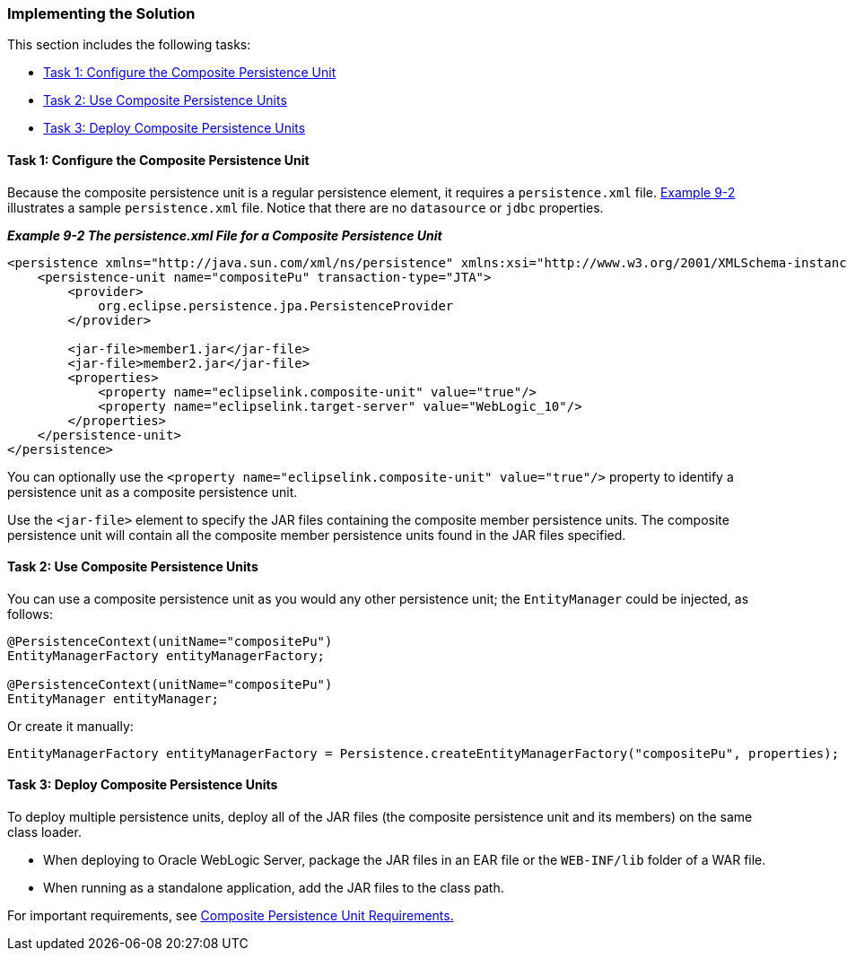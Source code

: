 ///////////////////////////////////////////////////////////////////////////////

    Copyright (c) 2022 Oracle and/or its affiliates. All rights reserved.

    This program and the accompanying materials are made available under the
    terms of the Eclipse Public License v. 2.0, which is available at
    http://www.eclipse.org/legal/epl-2.0.

    This Source Code may also be made available under the following Secondary
    Licenses when the conditions for such availability set forth in the
    Eclipse Public License v. 2.0 are satisfied: GNU General Public License,
    version 2 with the GNU Classpath Exception, which is available at
    https://www.gnu.org/software/classpath/license.html.

    SPDX-License-Identifier: EPL-2.0 OR GPL-2.0 WITH Classpath-exception-2.0

///////////////////////////////////////////////////////////////////////////////
[[USINGMULTIDBS002]]
=== Implementing the Solution

This section includes the following tasks:

* link:#CIHJIFHA[Task 1: Configure the Composite Persistence Unit]
* link:#CIHEIBDH[Task 2: Use Composite Persistence Units]
* link:#CIHFIAJH[Task 3: Deploy Composite Persistence Units]

[[CIHJIFHA]]

==== Task 1: Configure the Composite Persistence Unit

Because the composite persistence unit is a regular persistence element,
it requires a `persistence.xml` file. link:#CIHHAGCG[Example 9-2]
illustrates a sample `persistence.xml` file. Notice that there are no
`datasource` or `jdbc` properties.

[[CIHHAGCG]]

*_Example 9-2 The persistence.xml File for a Composite Persistence
Unit_*

[source,oac_no_warn]
----
<persistence xmlns="http://java.sun.com/xml/ns/persistence" xmlns:xsi="http://www.w3.org/2001/XMLSchema-instance" xsi:schemaLocation="http://java.sun.com/xml/ns/persistence persistence_1_0.xsd" version="1.0">
    <persistence-unit name="compositePu" transaction-type="JTA">
        <provider>
            org.eclipse.persistence.jpa.PersistenceProvider
        </provider>
 
        <jar-file>member1.jar</jar-file>
        <jar-file>member2.jar</jar-file> 
        <properties>
            <property name="eclipselink.composite-unit" value="true"/>
            <property name="eclipselink.target-server" value="WebLogic_10"/>
        </properties>
    </persistence-unit>
</persistence>
----

You can optionally use the
`<property name="eclipselink.composite-unit" value="true"/>` property to
identify a persistence unit as a composite persistence unit.

Use the `<jar-file>` element to specify the JAR files containing the
composite member persistence units. The composite persistence unit will
contain all the composite member persistence units found in the JAR
files specified.

[[CIHEIBDH]]

==== Task 2: Use Composite Persistence Units

You can use a composite persistence unit as you would any other
persistence unit; the `EntityManager` could be injected, as follows:

[source,oac_no_warn]
----
@PersistenceContext(unitName="compositePu")
EntityManagerFactory entityManagerFactory;

@PersistenceContext(unitName="compositePu")
EntityManager entityManager;
----

Or create it manually:

[source,oac_no_warn]
----
EntityManagerFactory entityManagerFactory = Persistence.createEntityManagerFactory("compositePu", properties);
----

[[CIHFIAJH]]

==== Task 3: Deploy Composite Persistence Units

To deploy multiple persistence units, deploy all of the JAR files (the
composite persistence unit and its members) on the same class loader.

* When deploying to Oracle WebLogic Server, package the JAR files in an
EAR file or the `WEB-INF/lib` folder of a WAR file.
* When running as a standalone application, add the JAR files to the
class path.

For important requirements, see
xref:{relativedir}/usingmultipledbs001.adoc#CIHJCHAF[Composite Persistence Unit
Requirements.]
